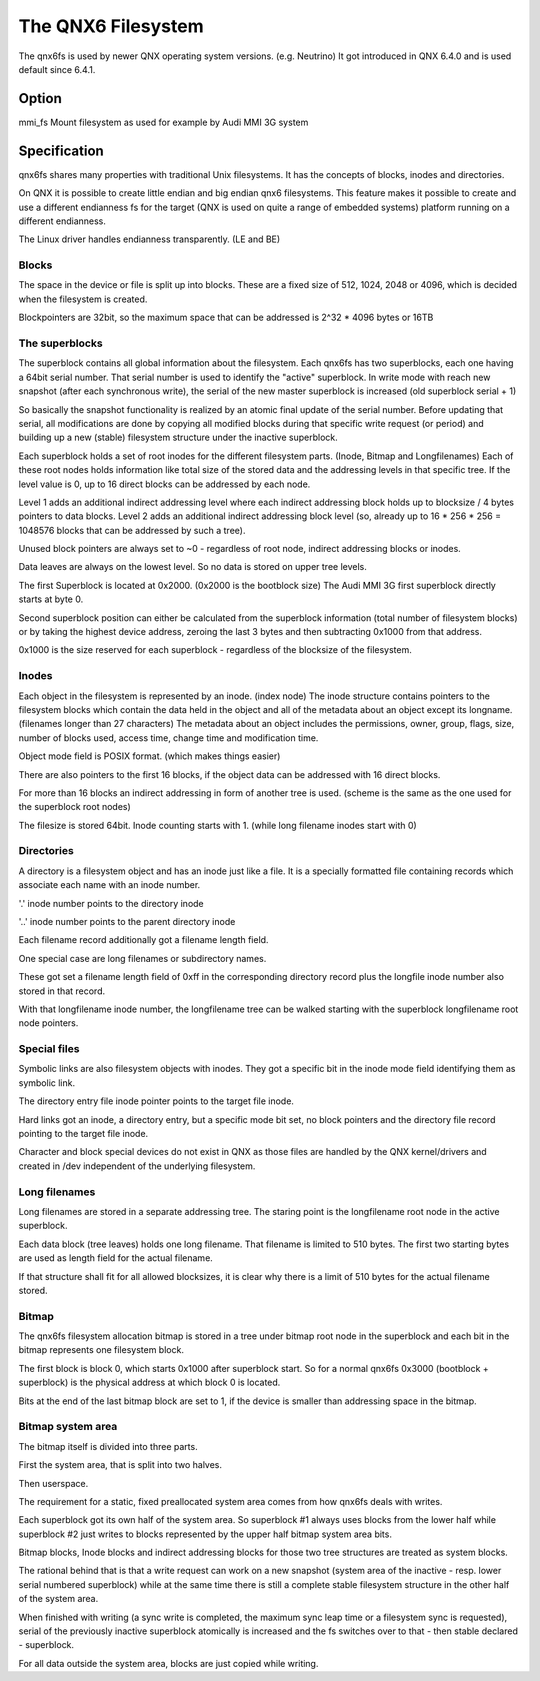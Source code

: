 .. SPDX-License-Identifier: GPL-2.0

===================
The QNX6 Filesystem
===================

The qnx6fs is used by newer QNX operating system versions. (e.g. Neutrino)
It got introduced in QNX 6.4.0 and is used default since 6.4.1.

Option
======

mmi_fs		Mount filesystem as used for example by Audi MMI 3G system

Specification
=============

qnx6fs shares many properties with traditional Unix filesystems. It has the
concepts of blocks, inodes and directories.

On QNX it is possible to create little endian and big endian qnx6 filesystems.
This feature makes it possible to create and use a different endianness fs
for the target (QNX is used on quite a range of embedded systems) platform
running on a different endianness.

The Linux driver handles endianness transparently. (LE and BE)

Blocks
------

The space in the device or file is split up into blocks. These are a fixed
size of 512, 1024, 2048 or 4096, which is decided when the filesystem is
created.

Blockpointers are 32bit, so the maximum space that can be addressed is
2^32 * 4096 bytes or 16TB

The superblocks
---------------

The superblock contains all global information about the filesystem.
Each qnx6fs has two superblocks, each one having a 64bit serial number.
That serial number is used to identify the "active" superblock.
In write mode with reach new snapshot (after each synchronous write), the
serial of the new master superblock is increased (old superblock serial + 1)

So basically the snapshot functionality is realized by an atomic final
update of the serial number. Before updating that serial, all modifications
are done by copying all modified blocks during that specific write request
(or period) and building up a new (stable) filesystem structure under the
inactive superblock.

Each superblock holds a set of root inodes for the different filesystem
parts. (Inode, Bitmap and Longfilenames)
Each of these root nodes holds information like total size of the stored
data and the addressing levels in that specific tree.
If the level value is 0, up to 16 direct blocks can be addressed by each
node.

Level 1 adds an additional indirect addressing level where each indirect
addressing block holds up to blocksize / 4 bytes pointers to data blocks.
Level 2 adds an additional indirect addressing block level (so, already up
to 16 * 256 * 256 = 1048576 blocks that can be addressed by such a tree).

Unused block pointers are always set to ~0 - regardless of root node,
indirect addressing blocks or inodes.

Data leaves are always on the lowest level. So no data is stored on upper
tree levels.

The first Superblock is located at 0x2000. (0x2000 is the bootblock size)
The Audi MMI 3G first superblock directly starts at byte 0.

Second superblock position can either be calculated from the superblock
information (total number of filesystem blocks) or by taking the highest
device address, zeroing the last 3 bytes and then subtracting 0x1000 from
that address.

0x1000 is the size reserved for each superblock - regardless of the
blocksize of the filesystem.

Inodes
------

Each object in the filesystem is represented by an inode. (index node)
The inode structure contains pointers to the filesystem blocks which contain
the data held in the object and all of the metadata about an object except
its longname. (filenames longer than 27 characters)
The metadata about an object includes the permissions, owner, group, flags,
size, number of blocks used, access time, change time and modification time.

Object mode field is POSIX format. (which makes things easier)

There are also pointers to the first 16 blocks, if the object data can be
addressed with 16 direct blocks.

For more than 16 blocks an indirect addressing in form of another tree is
used. (scheme is the same as the one used for the superblock root nodes)

The filesize is stored 64bit. Inode counting starts with 1. (while long
filename inodes start with 0)

Directories
-----------

A directory is a filesystem object and has an inode just like a file.
It is a specially formatted file containing records which associate each
name with an inode number.

'.' inode number points to the directory inode

'..' inode number points to the parent directory inode

Each filename record additionally got a filename length field.

One special case are long filenames or subdirectory names.

These got set a filename length field of 0xff in the corresponding directory
record plus the longfile inode number also stored in that record.

With that longfilename inode number, the longfilename tree can be walked
starting with the superblock longfilename root node pointers.

Special files
-------------

Symbolic links are also filesystem objects with inodes. They got a specific
bit in the inode mode field identifying them as symbolic link.

The directory entry file inode pointer points to the target file inode.

Hard links got an inode, a directory entry, but a specific mode bit set,
no block pointers and the directory file record pointing to the target file
inode.

Character and block special devices do not exist in QNX as those files
are handled by the QNX kernel/drivers and created in /dev independent of the
underlying filesystem.

Long filenames
--------------

Long filenames are stored in a separate addressing tree. The staring point
is the longfilename root node in the active superblock.

Each data block (tree leaves) holds one long filename. That filename is
limited to 510 bytes. The first two starting bytes are used as length field
for the actual filename.

If that structure shall fit for all allowed blocksizes, it is clear why there
is a limit of 510 bytes for the actual filename stored.

Bitmap
------

The qnx6fs filesystem allocation bitmap is stored in a tree under bitmap
root node in the superblock and each bit in the bitmap represents one
filesystem block.

The first block is block 0, which starts 0x1000 after superblock start.
So for a normal qnx6fs 0x3000 (bootblock + superblock) is the physical
address at which block 0 is located.

Bits at the end of the last bitmap block are set to 1, if the device is
smaller than addressing space in the bitmap.

Bitmap system area
------------------

The bitmap itself is divided into three parts.

First the system area, that is split into two halves.

Then userspace.

The requirement for a static, fixed preallocated system area comes from how
qnx6fs deals with writes.

Each superblock got its own half of the system area. So superblock #1
always uses blocks from the lower half while superblock #2 just writes to
blocks represented by the upper half bitmap system area bits.

Bitmap blocks, Inode blocks and indirect addressing blocks for those two
tree structures are treated as system blocks.

The rational behind that is that a write request can work on a new snapshot
(system area of the inactive - resp. lower serial numbered superblock) while
at the same time there is still a complete stable filesystem structure in the
other half of the system area.

When finished with writing (a sync write is completed, the maximum sync leap
time or a filesystem sync is requested), serial of the previously inactive
superblock atomically is increased and the fs switches over to that - then
stable declared - superblock.

For all data outside the system area, blocks are just copied while writing.
